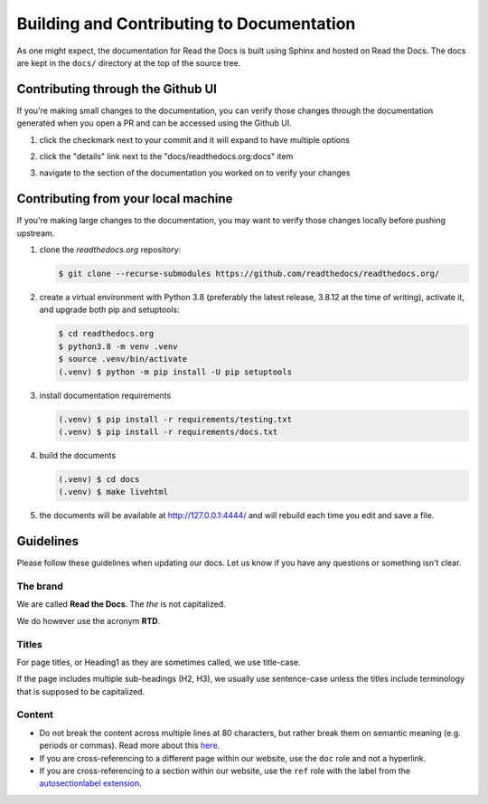 Building and Contributing to Documentation
==========================================

As one might expect,
the documentation for Read the Docs is built using Sphinx and hosted on Read the Docs.
The docs are kept in the ``docs/`` directory at the top of the source tree.

Contributing through the Github UI
----------------------------------

If you're making small changes to the documentation,
you can verify those changes through the documentation generated when you open a PR and can be accessed using the Github UI.

#. click the checkmark next to your commit and it will expand to have multiple options

#. click the "details" link next to the "docs/readthedocs.org:docs" item

   .. image:: /img/details_link.png

#. navigate to the section of the documentation you worked on to verify your changes

Contributing from your local machine
------------------------------------

If you're making large changes to the documentation,
you may want to verify those changes locally before pushing upstream.

#. clone the `readthedocs.org` repository:

   .. code-block:: console

      $ git clone --recurse-submodules https://github.com/readthedocs/readthedocs.org/

#. create a virtual environment with Python 3.8
   (preferably the latest release, 3.8.12 at the time of writing),
   activate it, and upgrade both pip and setuptools:

   .. code-block:: console

      $ cd readthedocs.org
      $ python3.8 -m venv .venv
      $ source .venv/bin/activate
      (.venv) $ python -m pip install -U pip setuptools

#. install documentation requirements

   .. code-block:: console

      (.venv) $ pip install -r requirements/testing.txt
      (.venv) $ pip install -r requirements/docs.txt

#. build the documents

   .. code-block:: console

      (.venv) $ cd docs
      (.venv) $ make livehtml

#. the documents will be available at http://127.0.0.1:4444/ and will rebuild each time you edit and save a file.

Guidelines
----------

Please follow these guidelines when updating our docs.
Let us know if you have any questions or something isn't clear.

The brand
^^^^^^^^^

We are called **Read the Docs**.
The *the* is not capitalized.

We do however use the acronym **RTD**.

Titles
^^^^^^

For page titles, or Heading1 as they are sometimes called, we use title-case.

If the page includes multiple sub-headings (H2, H3),
we usually use sentence-case unless the titles include terminology that is supposed to be capitalized.

Content
^^^^^^^

* Do not break the content across multiple lines at 80 characters,
  but rather break them on semantic meaning (e.g. periods or commas).
  Read more about this `here <https://rhodesmill.org/brandon/2012/one-sentence-per-line/>`_.
* If you are cross-referencing to a different page within our website,
  use the ``doc`` role and not a hyperlink.
* If you are cross-referencing to a section within our website,
  use the ``ref`` role with the label from the `autosectionlabel extension <http://www.sphinx-doc.org/en/master/usage/extensions/autosectionlabel.html>`__.
